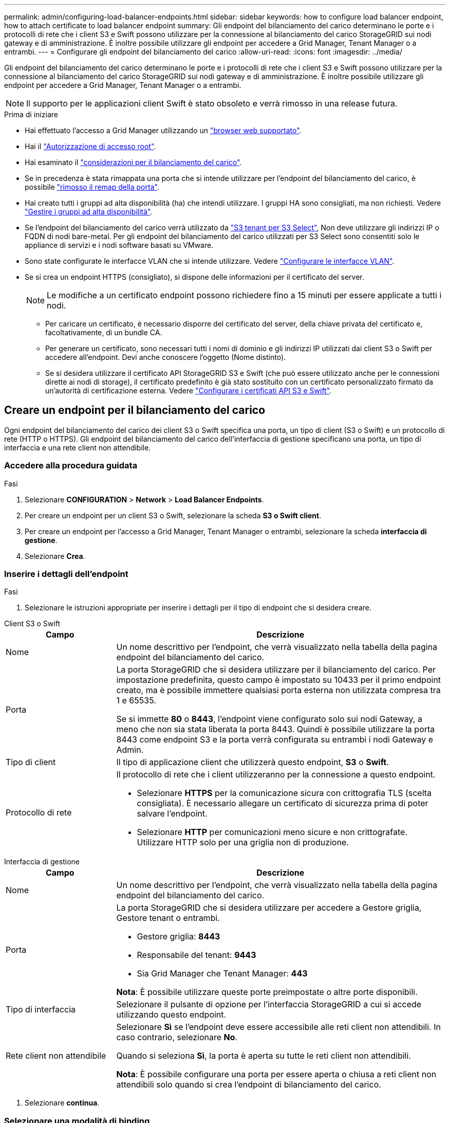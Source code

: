---
permalink: admin/configuring-load-balancer-endpoints.html 
sidebar: sidebar 
keywords: how to configure load balancer endpoint, how to attach certificate to load balancer endpoint 
summary: Gli endpoint del bilanciamento del carico determinano le porte e i protocolli di rete che i client S3 e Swift possono utilizzare per la connessione al bilanciamento del carico StorageGRID sui nodi gateway e di amministrazione. È inoltre possibile utilizzare gli endpoint per accedere a Grid Manager, Tenant Manager o a entrambi. 
---
= Configurare gli endpoint del bilanciamento del carico
:allow-uri-read: 
:icons: font
:imagesdir: ../media/


[role="lead"]
Gli endpoint del bilanciamento del carico determinano le porte e i protocolli di rete che i client S3 e Swift possono utilizzare per la connessione al bilanciamento del carico StorageGRID sui nodi gateway e di amministrazione. È inoltre possibile utilizzare gli endpoint per accedere a Grid Manager, Tenant Manager o a entrambi.


NOTE: Il supporto per le applicazioni client Swift è stato obsoleto e verrà rimosso in una release futura.

.Prima di iniziare
* Hai effettuato l'accesso a Grid Manager utilizzando un link:../admin/web-browser-requirements.html["browser web supportato"].
* Hai il link:admin-group-permissions.html["Autorizzazione di accesso root"].
* Hai esaminato il link:managing-load-balancing.html["considerazioni per il bilanciamento del carico"].
* Se in precedenza è stata rimappata una porta che si intende utilizzare per l'endpoint del bilanciamento del carico, è possibile link:../maintain/removing-port-remaps.html["rimosso il remap della porta"].
* Hai creato tutti i gruppi ad alta disponibilità (ha) che intendi utilizzare. I gruppi HA sono consigliati, ma non richiesti. Vedere link:managing-high-availability-groups.html["Gestire i gruppi ad alta disponibilità"].
* Se l'endpoint del bilanciamento del carico verrà utilizzato da link:../admin/manage-s3-select-for-tenant-accounts.html["S3 tenant per S3 Select"], Non deve utilizzare gli indirizzi IP o FQDN di nodi bare-metal. Per gli endpoint del bilanciamento del carico utilizzati per S3 Select sono consentiti solo le appliance di servizi e i nodi software basati su VMware.
* Sono state configurate le interfacce VLAN che si intende utilizzare. Vedere link:configure-vlan-interfaces.html["Configurare le interfacce VLAN"].
* Se si crea un endpoint HTTPS (consigliato), si dispone delle informazioni per il certificato del server.
+

NOTE: Le modifiche a un certificato endpoint possono richiedere fino a 15 minuti per essere applicate a tutti i nodi.

+
** Per caricare un certificato, è necessario disporre del certificato del server, della chiave privata del certificato e, facoltativamente, di un bundle CA.
** Per generare un certificato, sono necessari tutti i nomi di dominio e gli indirizzi IP utilizzati dai client S3 o Swift per accedere all'endpoint. Devi anche conoscere l'oggetto (Nome distinto).
** Se si desidera utilizzare il certificato API StorageGRID S3 e Swift (che può essere utilizzato anche per le connessioni dirette ai nodi di storage), il certificato predefinito è già stato sostituito con un certificato personalizzato firmato da un'autorità di certificazione esterna. Vedere
link:../admin/configuring-custom-server-certificate-for-storage-node.html["Configurare i certificati API S3 e Swift"].






== Creare un endpoint per il bilanciamento del carico

Ogni endpoint del bilanciamento del carico dei client S3 o Swift specifica una porta, un tipo di client (S3 o Swift) e un protocollo di rete (HTTP o HTTPS). Gli endpoint del bilanciamento del carico dell'interfaccia di gestione specificano una porta, un tipo di interfaccia e una rete client non attendibile.



=== Accedere alla procedura guidata

.Fasi
. Selezionare *CONFIGURATION* > *Network* > *Load Balancer Endpoints*.
. Per creare un endpoint per un client S3 o Swift, selezionare la scheda *S3 o Swift client*.
. Per creare un endpoint per l'accesso a Grid Manager, Tenant Manager o entrambi, selezionare la scheda *interfaccia di gestione*.
. Selezionare *Crea*.




=== Inserire i dettagli dell'endpoint

.Fasi
. Selezionare le istruzioni appropriate per inserire i dettagli per il tipo di endpoint che si desidera creare.


[role="tabbed-block"]
====
.Client S3 o Swift
--
[cols="1a,3a"]
|===
| Campo | Descrizione 


 a| 
Nome
 a| 
Un nome descrittivo per l'endpoint, che verrà visualizzato nella tabella della pagina endpoint del bilanciamento del carico.



 a| 
Porta
 a| 
La porta StorageGRID che si desidera utilizzare per il bilanciamento del carico. Per impostazione predefinita, questo campo è impostato su 10433 per il primo endpoint creato, ma è possibile immettere qualsiasi porta esterna non utilizzata compresa tra 1 e 65535.

Se si immette *80* o *8443*, l'endpoint viene configurato solo sui nodi Gateway, a meno che non sia stata liberata la porta 8443. Quindi è possibile utilizzare la porta 8443 come endpoint S3 e la porta verrà configurata su entrambi i nodi Gateway e Admin.



 a| 
Tipo di client
 a| 
Il tipo di applicazione client che utilizzerà questo endpoint, *S3* o *Swift*.



 a| 
Protocollo di rete
 a| 
Il protocollo di rete che i client utilizzeranno per la connessione a questo endpoint.

* Selezionare *HTTPS* per la comunicazione sicura con crittografia TLS (scelta consigliata). È necessario allegare un certificato di sicurezza prima di poter salvare l'endpoint.
* Selezionare *HTTP* per comunicazioni meno sicure e non crittografate. Utilizzare HTTP solo per una griglia non di produzione.


|===
--
.Interfaccia di gestione
--
[cols="1a,3a"]
|===
| Campo | Descrizione 


 a| 
Nome
 a| 
Un nome descrittivo per l'endpoint, che verrà visualizzato nella tabella della pagina endpoint del bilanciamento del carico.



 a| 
Porta
 a| 
La porta StorageGRID che si desidera utilizzare per accedere a Gestore griglia, Gestore tenant o entrambi.

* Gestore griglia: *8443*
* Responsabile del tenant: *9443*
* Sia Grid Manager che Tenant Manager: *443*


*Nota*: È possibile utilizzare queste porte preimpostate o altre porte disponibili.



 a| 
Tipo di interfaccia
 a| 
Selezionare il pulsante di opzione per l'interfaccia StorageGRID a cui si accede utilizzando questo endpoint.



 a| 
Rete client non attendibile
 a| 
Selezionare *Sì* se l'endpoint deve essere accessibile alle reti client non attendibili. In caso contrario, selezionare *No*.

Quando si seleziona *Sì*, la porta è aperta su tutte le reti client non attendibili.

*Nota*: È possibile configurare una porta per essere aperta o chiusa a reti client non attendibili solo quando si crea l'endpoint di bilanciamento del carico.

|===
--
====
. Selezionare *continua*.




=== Selezionare una modalità di binding

.Fasi
. Selezionare una modalità di associazione per l'endpoint per controllare la modalità di accesso all'endpoint utilizzando qualsiasi indirizzo IP o specifici indirizzi IP e interfacce di rete.
+
Alcune modalità di associazione sono disponibili per gli endpoint client o per gli endpoint dell'interfaccia di gestione. Tutte le modalità per entrambi i tipi di endpoint sono elencate di seguito.

+
[cols="1a,3a"]
|===
| Modalità | Descrizione 


 a| 
Globale (impostazione predefinita per gli endpoint client)
 a| 
I client possono accedere all'endpoint utilizzando l'indirizzo IP di qualsiasi nodo gateway o nodo amministratore, l'indirizzo IP virtuale (VIP) di qualsiasi gruppo ha su qualsiasi rete o un FQDN corrispondente.

Utilizzare l'impostazione *Globale* a meno che non sia necessario limitare l'accessibilità di questo endpoint.



 a| 
IP virtuali dei gruppi ha
 a| 
Per accedere a questo endpoint, i client devono utilizzare un indirizzo IP virtuale (o un FQDN corrispondente) di un gruppo ha.

Gli endpoint con questa modalità di binding possono utilizzare tutti lo stesso numero di porta, purché i gruppi ha selezionati per gli endpoint non si sovrappongano.



 a| 
Interfacce di nodo
 a| 
I client devono utilizzare gli indirizzi IP (o gli FQDN corrispondenti) delle interfacce dei nodi selezionate per accedere a questo endpoint.



 a| 
Tipo di nodo (solo endpoint client)
 a| 
In base al tipo di nodo selezionato, i client devono utilizzare l'indirizzo IP (o il corrispondente FQDN) di qualsiasi nodo di amministrazione o l'indirizzo IP (o il corrispondente FQDN) di qualsiasi nodo di gateway per accedere a questo endpoint.



 a| 
Tutti i nodi amministrativi (impostazione predefinita per gli endpoint dell'interfaccia di gestione)
 a| 
I client devono utilizzare l'indirizzo IP (o il corrispondente FQDN) di qualsiasi nodo amministrativo per accedere a questo endpoint.

|===
+
Se più di un endpoint utilizza la stessa porta, StorageGRID utilizza questo ordine di priorità per decidere quale endpoint utilizzare: *IP virtuali dei gruppi ha* > *interfacce nodo* > *tipo di nodo* > *Globale*.

+
Se si stanno creando endpoint dell'interfaccia di gestione, sono consentiti solo i nodi Admin.

. Se si seleziona *IP virtuali dei gruppi ha*, selezionare uno o più gruppi ha.
+
Se si stanno creando endpoint dell'interfaccia di gestione, selezionare VIP associati solo ai nodi Admin.

. Se si seleziona *Node interfaces*, selezionare una o più interfacce di nodo per ciascun nodo Admin o nodo gateway che si desidera associare a questo endpoint.
. Se si seleziona *Node type* (tipo nodo), selezionare Admin Node (nodi amministratore), che include sia l'Admin Node primario che qualsiasi Admin Node non primario, oppure Gateway Node (nodi gateway).




=== Controllo dell'accesso al tenant


NOTE: Un endpoint dell'interfaccia di gestione può controllare l'accesso al tenant solo quando l'endpoint dispone di <<enter-endpoint-details,Tipo di interfaccia di Tenant Manager>>.

.Fasi
. Per il passaggio *accesso tenant*, selezionare una delle seguenti opzioni:
+
[cols="1a,2a"]
|===
| Campo | Descrizione 


 a| 
Allow all tenant (Consenti tutti i tenant) (impostazione predefinita
 a| 
Tutti gli account tenant possono utilizzare questo endpoint per accedere ai bucket.

Selezionare questa opzione se non sono ancora stati creati account tenant. Dopo aver aggiunto account tenant, è possibile modificare l'endpoint del bilanciamento del carico per consentire o bloccare account specifici.



 a| 
Consenti tenant selezionati
 a| 
Solo gli account tenant selezionati possono utilizzare questo endpoint per accedere ai bucket.



 a| 
Blocca i tenant selezionati
 a| 
Gli account tenant selezionati non possono utilizzare questo endpoint per accedere ai bucket. Tutti gli altri tenant possono utilizzare questo endpoint.

|===
. Se si crea un endpoint *HTTP*, non è necessario allegare un certificato. Selezionare *Create* per aggiungere il nuovo endpoint del bilanciamento del carico. Quindi, passare a. <<after-you-finish,Al termine>>. In caso contrario, selezionare *continua* per allegare il certificato.




=== Allega certificato

.Fasi
. Se si sta creando un endpoint *HTTPS*, selezionare il tipo di certificato di sicurezza che si desidera allegare all'endpoint.
+
Il certificato protegge le connessioni tra i client S3 e Swift e il servizio Load Balancer sui nodi Admin Node o Gateway.

+
** *Carica certificato*. Selezionare questa opzione se si dispone di certificati personalizzati da caricare.
** *Genera certificato*. Selezionare questa opzione se si dispone dei valori necessari per generare un certificato personalizzato.
** *Utilizzare il certificato StorageGRID S3 e Swift*. Selezionare questa opzione se si desidera utilizzare il certificato globale S3 e Swift API, che può essere utilizzato anche per le connessioni dirette ai nodi di storage.
+
Non è possibile selezionare questa opzione a meno che non sia stato sostituito il certificato S3 e Swift API predefinito, firmato dalla CA Grid, con un certificato personalizzato firmato da un'autorità di certificazione esterna. Vedere
link:../admin/configuring-custom-server-certificate-for-storage-node.html["Configurare i certificati API S3 e Swift"].

** *Utilizza certificato interfaccia di gestione*. Selezionare questa opzione se si desidera utilizzare il certificato dell'interfaccia di gestione globale, che può essere utilizzato anche per le connessioni dirette ai nodi amministrativi.


. Se non si utilizza il certificato StorageGRID S3 e Swift, caricare o generare il certificato.
+
[role="tabbed-block"]
====
.Carica certificato
--
.. Selezionare *carica certificato*.
.. Caricare i file dei certificati del server richiesti:
+
*** *Server certificate*: Il file di certificato del server personalizzato in codifica PEM.
*** *Certificate private key* (chiave privata certificato): Il file di chiave privata del certificato del server personalizzato (`.key`).
+

NOTE: Le chiavi private EC devono essere di almeno 224 bit. Le chiavi private RSA devono essere 2048 bit o superiori.

*** *Bundle CA*: Un singolo file opzionale contenente i certificati di ogni autorità di certificazione di emissione intermedia (CA). Il file deve contenere ciascuno dei file di certificato CA con codifica PEM, concatenati in ordine di catena del certificato.


.. Espandere *Dettagli certificato* per visualizzare i metadati di ciascun certificato caricato. Se è stato caricato un bundle CA opzionale, ciascun certificato viene visualizzato nella propria scheda.
+
*** Selezionare *Download certificate* (Scarica certificato) per salvare il file del certificato oppure selezionare *Download CA bundle* (Scarica pacchetto CA) per salvare il bundle del certificato.
+
Specificare il nome del file del certificato e la posizione di download. Salvare il file con l'estensione `.pem`.

+
Ad esempio: `storagegrid_certificate.pem`

*** Selezionare *Copy certificate PEM* or *Copy CA bundle PEM* per copiare il contenuto del certificato e incollarlo altrove.


.. Selezionare *Crea*. +
Viene creato l'endpoint del bilanciamento del carico. Il certificato personalizzato viene utilizzato per tutte le nuove connessioni successive tra i client S3 e Swift o l'interfaccia di gestione e l'endpoint.


--
.Generare un certificato
--
.. Selezionare *genera certificato*.
.. Specificare le informazioni del certificato:
+
[cols="1a,3a"]
|===
| Campo | Descrizione 


 a| 
Nome di dominio
 a| 
Uno o più nomi di dominio completi da includere nel certificato. Utilizzare un * come carattere jolly per rappresentare più nomi di dominio.



 a| 
IP
 a| 
Uno o più indirizzi IP da includere nel certificato.



 a| 
Soggetto (facoltativo)
 a| 
X.509 nome soggetto o nome distinto (DN) del proprietario del certificato.

Se in questo campo non viene immesso alcun valore, il certificato generato utilizza il primo nome di dominio o indirizzo IP come nome comune (CN) del soggetto.



 a| 
Giorni di validità
 a| 
Numero di giorni successivi alla creazione della scadenza del certificato.



 a| 
Aggiungere estensioni di utilizzo chiave
 a| 
Se selezionata (impostazione predefinita e consigliata), l'utilizzo delle chiavi e le estensioni estese dell'utilizzo delle chiavi vengono aggiunte al certificato generato.

Queste estensioni definiscono lo scopo della chiave contenuta nel certificato.

*Nota*: Lasciare questa casella di controllo selezionata a meno che non si verifichino problemi di connessione con client meno recenti quando i certificati includono queste estensioni.

|===
.. Selezionare *generate*.
.. Selezionare *Dettagli certificato* per visualizzare i metadati del certificato generato.
+
*** Selezionare *Download certificate* (Scarica certificato) per salvare il file del certificato.
+
Specificare il nome del file del certificato e la posizione di download. Salvare il file con l'estensione `.pem`.

+
Ad esempio: `storagegrid_certificate.pem`

*** Selezionare *Copy certificate PEM* (Copia PEM certificato) per copiare il contenuto del certificato e incollarlo altrove.


.. Selezionare *Crea*.
+
Viene creato l'endpoint del bilanciamento del carico. Il certificato personalizzato viene utilizzato per tutte le nuove connessioni successive tra i client S3 e Swift o l'interfaccia di gestione e questo endpoint.



--
====




=== Al termine

.Fasi
. Se si utilizza un DNS, assicurarsi che il DNS includa un record per associare il nome di dominio completo (FQDN, Fully Qualified Domain Name) di StorageGRID a ciascun indirizzo IP utilizzato dai client per effettuare le connessioni.
+
L'indirizzo IP inserito nel record DNS dipende dall'utilizzo di un gruppo ha di nodi per il bilanciamento del carico:

+
** Se è stato configurato un gruppo ha, i client si connetteranno agli indirizzi IP virtuali di quel gruppo ha.
** Se non si utilizza un gruppo ha, i client si connetteranno al servizio bilanciamento del carico StorageGRID utilizzando l'indirizzo IP di un nodo gateway o di un nodo amministratore.
+
È inoltre necessario assicurarsi che il record DNS faccia riferimento a tutti i nomi di dominio degli endpoint richiesti, inclusi i nomi con caratteri jolly.



. Fornire ai client S3 e Swift le informazioni necessarie per connettersi all'endpoint:
+
** Numero di porta
** Nome di dominio completo o indirizzo IP
** Tutti i dettagli del certificato richiesti






== Visualizzare e modificare gli endpoint del bilanciamento del carico

È possibile visualizzare i dettagli degli endpoint del bilanciamento del carico esistenti, inclusi i metadati del certificato per un endpoint protetto. È possibile modificare determinate impostazioni per un endpoint.

* Per visualizzare le informazioni di base per tutti gli endpoint del bilanciamento del carico, esaminare le tabelle nella pagina Endpoints del bilanciamento del carico.
* Per visualizzare tutti i dettagli relativi a un endpoint specifico, inclusi i metadati del certificato, selezionare il nome dell'endpoint nella tabella. Le informazioni visualizzate variano a seconda del tipo di endpoint e della sua configurazione.
+
image::../media/load_balancer_endpoint_details.png[Dettagli dell'endpoint del bilanciamento del carico]

* Per modificare un endpoint, utilizzare il menu *azioni* nella pagina Endpoints del bilanciamento del carico.
+

NOTE: Se si perde l'accesso a Grid Manager durante la modifica della porta di un endpoint dell'interfaccia di gestione, aggiornare l'URL e la porta per riottenere l'accesso.

+

TIP: Dopo aver modificato un endpoint, potrebbe essere necessario attendere fino a 15 minuti per applicare le modifiche a tutti i nodi.

+
[cols="1a, 2a,2a"]
|===
| Attività | Menu delle azioni | Pagina dei dettagli 


 a| 
Modificare il nome dell'endpoint
 a| 
.. Selezionare la casella di controllo per l'endpoint.
.. Selezionare *azioni* > *Modifica nome endpoint*.
.. Inserire il nuovo nome.
.. Selezionare *Salva*.

 a| 
.. Selezionare il nome dell'endpoint per visualizzare i dettagli.
.. Selezionare l'icona di modifica image:../media/icon_edit_tm.png["Icona Edit (Modifica)"].
.. Inserire il nuovo nome.
.. Selezionare *Salva*.




 a| 
Modificare la porta dell'endpoint
 a| 
.. Selezionare la casella di controllo per l'endpoint.
.. Selezionare *azioni* > *Modifica porta endpoint*
.. Immettere un numero di porta valido.
.. Selezionare *Salva*.

 a| 
_n/a_



 a| 
Modificare la modalità di associazione degli endpoint
 a| 
.. Selezionare la casella di controllo per l'endpoint.
.. Selezionare *azioni* > *Modifica modalità di associazione endpoint*.
.. Aggiornare la modalità di binding secondo necessità.
.. Selezionare *Save Changes* (Salva modifiche).

 a| 
.. Selezionare il nome dell'endpoint per visualizzare i dettagli.
.. Selezionare *Edit binding mode* (Modifica modalità di associazione).
.. Aggiornare la modalità di binding secondo necessità.
.. Selezionare *Save Changes* (Salva modifiche).




 a| 
Modificare il certificato dell'endpoint
 a| 
.. Selezionare la casella di controllo per l'endpoint.
.. Selezionare *azioni* > *Modifica certificato endpoint*.
.. Caricare o generare un nuovo certificato personalizzato o iniziare a utilizzare il certificato globale S3 e Swift, come richiesto.
.. Selezionare *Save Changes* (Salva modifiche).

 a| 
.. Selezionare il nome dell'endpoint per visualizzare i dettagli.
.. Selezionare la scheda *certificato*.
.. Selezionare *Modifica certificato*.
.. Caricare o generare un nuovo certificato personalizzato o iniziare a utilizzare il certificato globale S3 e Swift, come richiesto.
.. Selezionare *Save Changes* (Salva modifiche).




 a| 
Modificare l'accesso al tenant
 a| 
.. Selezionare la casella di controllo per l'endpoint.
.. Selezionare *azioni* > *Modifica accesso tenant*.
.. Scegliere un'opzione di accesso diversa, selezionare o rimuovere i tenant dall'elenco oppure eseguire entrambe le operazioni.
.. Selezionare *Save Changes* (Salva modifiche).

 a| 
.. Selezionare il nome dell'endpoint per visualizzare i dettagli.
.. Selezionare la scheda *accesso tenant*.
.. Selezionare *Edit tenant access* (Modifica accesso tenant).
.. Scegliere un'opzione di accesso diversa, selezionare o rimuovere i tenant dall'elenco oppure eseguire entrambe le operazioni.
.. Selezionare *Save Changes* (Salva modifiche).


|===




== Rimuovere gli endpoint del bilanciamento del carico

È possibile rimuovere uno o più endpoint dal menu *azioni* oppure rimuovere un singolo endpoint dalla pagina dei dettagli.


CAUTION: Per evitare interruzioni del client, aggiornare le applicazioni client S3 o Swift interessate prima di rimuovere un endpoint di bilanciamento del carico. Aggiornare ogni client per la connessione utilizzando una porta assegnata a un altro endpoint del bilanciamento del carico. Assicurarsi di aggiornare anche tutte le informazioni di certificato richieste.


NOTE: Se si perde l'accesso a Grid Manager durante la rimozione di un endpoint dell'interfaccia di gestione, aggiornare l'URL.

* Per rimuovere uno o più endpoint:
+
.. Dalla pagina bilanciamento del carico, selezionare la casella di controllo per ciascun endpoint che si desidera rimuovere.
.. Selezionare *azioni* > *Rimuovi*.
.. Selezionare *OK*.


* Per rimuovere un endpoint dalla pagina dei dettagli:
+
.. Dalla pagina bilanciamento del carico. selezionare il nome dell'endpoint.
.. Selezionare *Rimuovi* nella pagina dei dettagli.
.. Selezionare *OK*.



